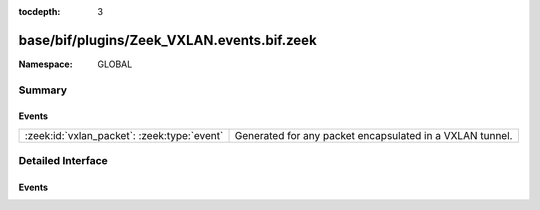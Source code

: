 :tocdepth: 3

base/bif/plugins/Zeek_VXLAN.events.bif.zeek
===========================================
.. zeek:namespace:: GLOBAL


:Namespace: GLOBAL

Summary
~~~~~~~
Events
######
=========================================== ========================================================
:zeek:id:`vxlan_packet`: :zeek:type:`event` Generated for any packet encapsulated in a VXLAN tunnel.
=========================================== ========================================================


Detailed Interface
~~~~~~~~~~~~~~~~~~
Events
######
.. zeek:id:: vxlan_packet
   :source-code: base/bif/plugins/Zeek_VXLAN.events.bif.zeek 15 15

   :Type: :zeek:type:`event` (outer: :zeek:type:`connection`, inner: :zeek:type:`pkt_hdr`, vni: :zeek:type:`count`)

   Generated for any packet encapsulated in a VXLAN tunnel.
   See :rfc:`7348` for more information about the VXLAN protocol.
   

   :outer: The VXLAN tunnel connection.
   

   :inner: The VXLAN-encapsulated Ethernet packet header and transport header.
   

   :vni: VXLAN Network Identifier.
   
   .. note:: Since this event may be raised on a per-packet basis, handling
      it may become particularly expensive for real-time analysis.


